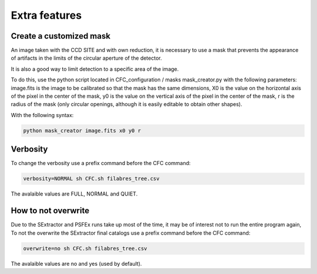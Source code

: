 Extra features
**************

Create a customized mask
========================

An image taken with the CCD SITE and with own reduction, it is necessary to use a mask that prevents the appearance of artifacts in the limits of the circular aperture of the detector.

It is also a good way to limit detection to a specific area of the image.

To do this, use the python script located in CFC_configuration / masks mask_creator.py with the following parameters: image.fits is the image to be calibrated so that the mask has the same dimensions, X0 is the value on the horizontal axis of the pixel in the center of the mask, y0 is the value on the vertical axis of the pixel in the center of the mask, r is the radius of the mask (only circular openings, although it is easily editable to obtain other shapes).

With the following syntax:

.. code-block:: python 

   python mask_creator image.fits x0 y0 r

Verbosity
=========

To change the verbosity use a prefix command before the CFC command:

.. code-block:: bash 

   verbosity=NORMAL sh CFC.sh filabres_tree.csv

The avalaible values are FULL, NORMAL and QUIET.


How to not overwrite
====================

Due to the SExtractor and PSFEx runs take up most of the time, it may be of interest not to run the entire program again, To not the overwrite the SExtractor final catalogs use a prefix command before the CFC command:

.. code-block:: bash 

   overwrite=no sh CFC.sh filabres_tree.csv

The avalaible values are no and yes (used by default).